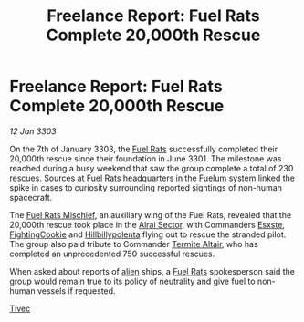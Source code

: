 :PROPERTIES:
:ID:       f125201e-7b84-4694-b3d2-0fe890384474
:END:
#+title: Freelance Report: Fuel Rats Complete 20,000th Rescue
#+filetags: :3301:3303:galnet:

* Freelance Report: Fuel Rats Complete 20,000th Rescue

/12 Jan 3303/

On the 7th of January 3303, the [[id:de6c1eee-a957-4d48-a840-f3fe15b5801b][Fuel Rats]] successfully completed their
20,000th rescue since their foundation in June 3301. The milestone was
reached during a busy weekend that saw the group complete a total of
230 rescues. Sources at Fuel Rats headquarters in the [[id:57a55cb2-8b28-4d81-88ed-80647ac33abf][Fuelum]] system
linked the spike in cases to curiosity surrounding reported sightings
of non-human spacecraft.

The [[id:78dc1804-9537-4e52-bba1-ca98efd86229][Fuel Rats Mischief]], an auxiliary wing of the Fuel Rats, revealed
that the 20,000th rescue took place in the [[id:7206bdfc-fe18-4783-8f16-e7860a2ce79e][Alrai Sector]], with
Commanders [[id:c979c111-67b3-4e54-88a8-f9739c0d4359][Esxste]], [[id:c56c76aa-f79d-43ca-a6ad-c8d0c6ba0901][FightingCookie]] and [[id:94ff588f-22e9-47bb-80b3-a11d4eed4546][Hillbillypolenta]] flying out to
rescue the stranded pilot. The group also paid tribute to Commander
[[id:e686de13-7ea0-4f75-b577-a7b67abe689d][Termite Altair]], who has completed an unprecedented 750 successful
rescues.

When asked about reports of [[id:860ffa72-12a1-44d6-bca5-d7c2cdc29a44][alien]] ships, a [[id:de6c1eee-a957-4d48-a840-f3fe15b5801b][Fuel Rats]] spokesperson said
the group would remain true to its policy of neutrality and give fuel
to non-human vessels if requested.

[[id:90eba77e-6426-4168-a99a-bf26d5ce625e][Tivec]]
